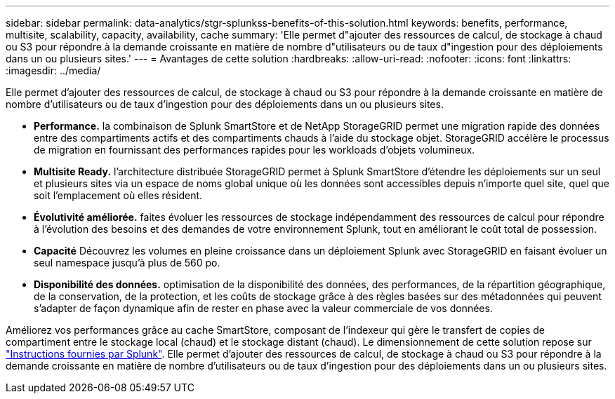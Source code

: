 ---
sidebar: sidebar 
permalink: data-analytics/stgr-splunkss-benefits-of-this-solution.html 
keywords: benefits, performance, multisite, scalability, capacity, availability, cache 
summary: 'Elle permet d"ajouter des ressources de calcul, de stockage à chaud ou S3 pour répondre à la demande croissante en matière de nombre d"utilisateurs ou de taux d"ingestion pour des déploiements dans un ou plusieurs sites.' 
---
= Avantages de cette solution
:hardbreaks:
:allow-uri-read: 
:nofooter: 
:icons: font
:linkattrs: 
:imagesdir: ../media/


[role="lead"]
Elle permet d'ajouter des ressources de calcul, de stockage à chaud ou S3 pour répondre à la demande croissante en matière de nombre d'utilisateurs ou de taux d'ingestion pour des déploiements dans un ou plusieurs sites.

* *Performance.* la combinaison de Splunk SmartStore et de NetApp StorageGRID permet une migration rapide des données entre des compartiments actifs et des compartiments chauds à l'aide du stockage objet. StorageGRID accélère le processus de migration en fournissant des performances rapides pour les workloads d'objets volumineux.
* *Multisite Ready.* l'architecture distribuée StorageGRID permet à Splunk SmartStore d'étendre les déploiements sur un seul et plusieurs sites via un espace de noms global unique où les données sont accessibles depuis n'importe quel site, quel que soit l'emplacement où elles résident.
* *Évolutivité améliorée.* faites évoluer les ressources de stockage indépendamment des ressources de calcul pour répondre à l'évolution des besoins et des demandes de votre environnement Splunk, tout en améliorant le coût total de possession.
* *Capacité* Découvrez les volumes en pleine croissance dans un déploiement Splunk avec StorageGRID en faisant évoluer un seul namespace jusqu'à plus de 560 po.
* *Disponibilité des données.* optimisation de la disponibilité des données, des performances, de la répartition géographique, de la conservation, de la protection, et les coûts de stockage grâce à des règles basées sur des métadonnées qui peuvent s'adapter de façon dynamique afin de rester en phase avec la valeur commerciale de vos données.


Améliorez vos performances grâce au cache SmartStore, composant de l'indexeur qui gère le transfert de copies de compartiment entre le stockage local (chaud) et le stockage distant (chaud). Le dimensionnement de cette solution repose sur https://docs.splunk.com/Documentation/Splunk/8.0.5/Capacity/Summaryofperformancerecommendations["Instructions fournies par Splunk"^]. Elle permet d'ajouter des ressources de calcul, de stockage à chaud ou S3 pour répondre à la demande croissante en matière de nombre d'utilisateurs ou de taux d'ingestion pour des déploiements dans un ou plusieurs sites.
